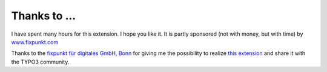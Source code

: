 ﻿

.. ==================================================
.. FOR YOUR INFORMATION
.. --------------------------------------------------
.. -*- coding: utf-8 -*- with BOM.

.. ==================================================
.. DEFINE SOME TEXTROLES
.. --------------------------------------------------
.. role::   underline
.. role::   typoscript(code)
.. role::   ts(typoscript)
   :class:  typoscript
.. role::   php(code)


Thanks to ...
^^^^^^^^^^^^^

I have spent many hours for this extension. I hope you like it. It is partly sponsored (not with money, but with time) by
`www.fixpunkt.com <https://www.fixpunkt.com/>`_

Thanks to the
`fixpunkt für digitales GmbH, Bonn <https://www.fixpunkt.com/webentwicklung/typo3/>`_
for giving me the possibility to realize
`this extension <https://www.fixpunkt.com/webentwicklung/typo3/typo3-extensions/>`_
and share it with the TYPO3 community.